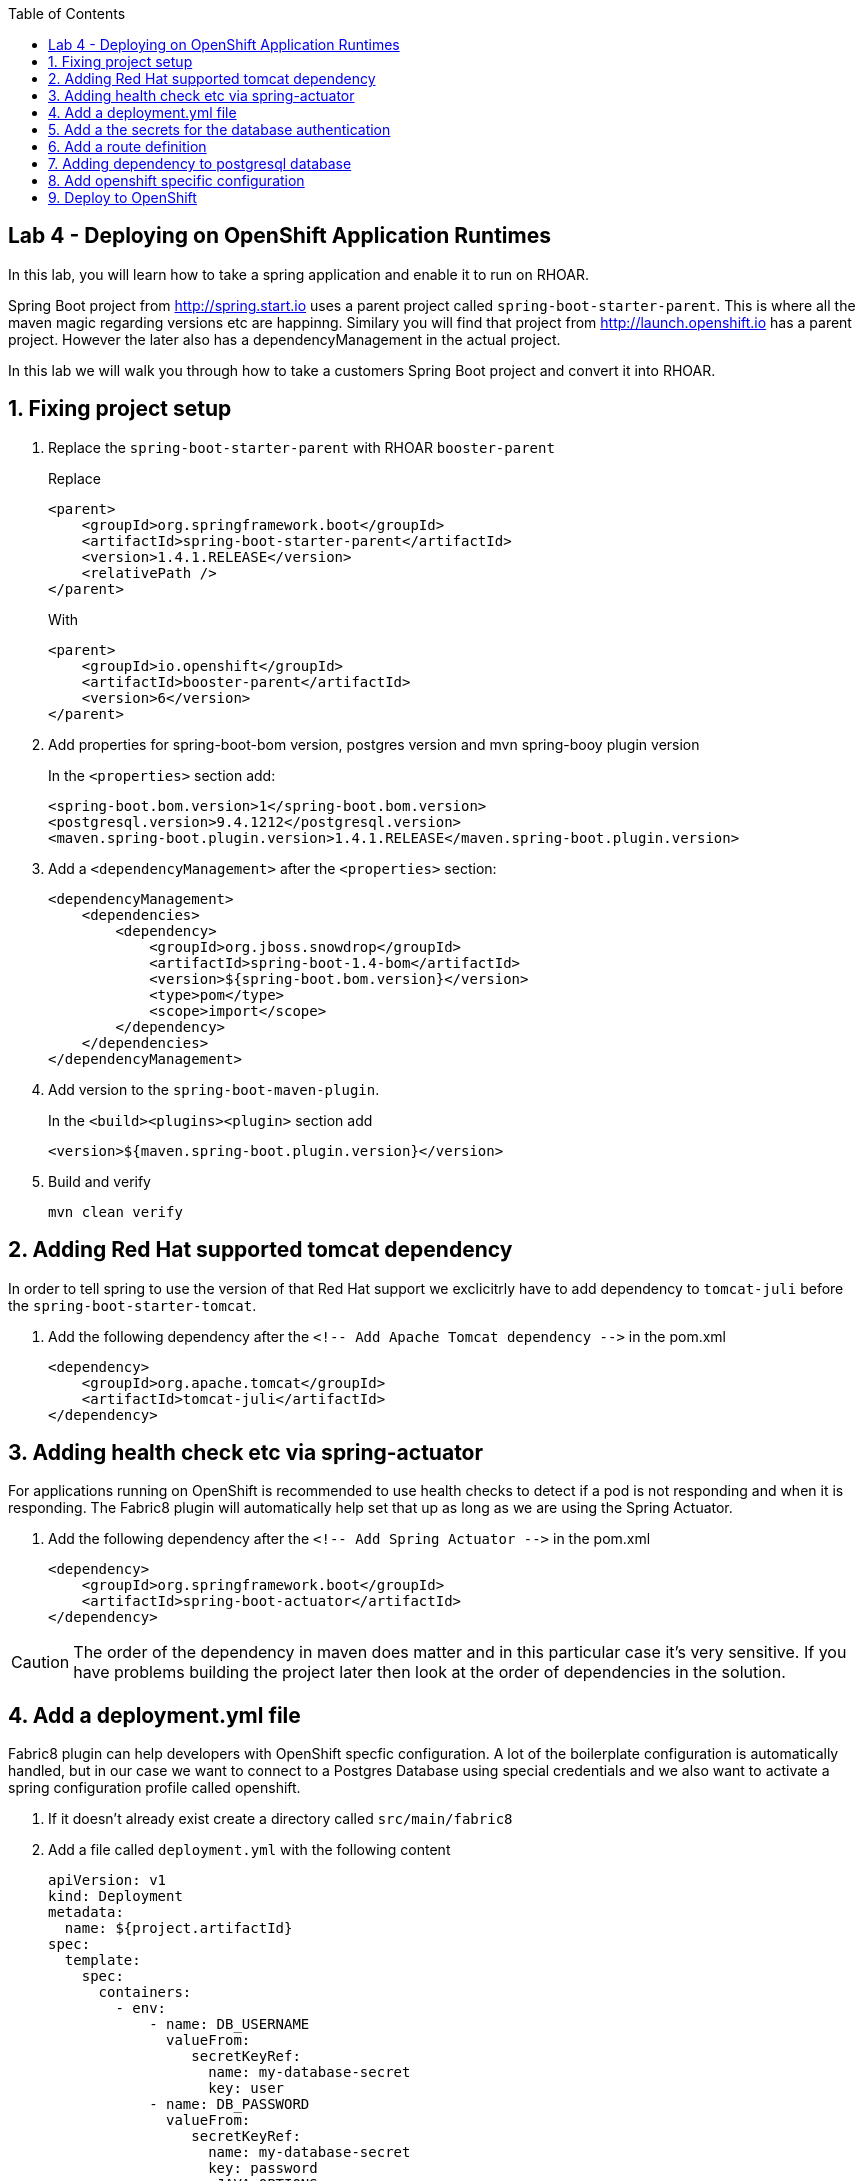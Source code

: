 :noaudio:
:scrollbar:
:data-uri:
:toc2:

== Lab 4 - Deploying on OpenShift Application Runtimes

In this lab, you will learn how to take a spring application and enable it to run on RHOAR.

Spring Boot project from http://spring.start.io uses a parent project called `spring-boot-starter-parent`. This is where all the maven magic regarding versions etc are happinng. Similary you will find that project from http://launch.openshift.io has a parent project. However the later also has a dependencyManagement in the actual project.

In this lab we will walk you through how to take a customers Spring Boot project and convert it into RHOAR.

:numbered:

== Fixing project setup

1. Replace the `spring-boot-starter-parent` with RHOAR `booster-parent`
+
Replace
+
[source, xml]
----
<parent>
    <groupId>org.springframework.boot</groupId>
    <artifactId>spring-boot-starter-parent</artifactId>
    <version>1.4.1.RELEASE</version>
    <relativePath />
</parent>
----
+
With
+
[source, xml]
----
<parent>
    <groupId>io.openshift</groupId>
    <artifactId>booster-parent</artifactId>
    <version>6</version>
</parent>
----

1. Add properties for spring-boot-bom version, postgres version and mvn spring-booy plugin version
+
In the `<properties>` section add:
+
    <spring-boot.bom.version>1</spring-boot.bom.version>
    <postgresql.version>9.4.1212</postgresql.version>
    <maven.spring-boot.plugin.version>1.4.1.RELEASE</maven.spring-boot.plugin.version>

1. Add a `<dependencyManagement>` after the `<properties>` section:
+
[source, xml]
----
<dependencyManagement>
    <dependencies>
        <dependency>
            <groupId>org.jboss.snowdrop</groupId>
            <artifactId>spring-boot-1.4-bom</artifactId>
            <version>${spring-boot.bom.version}</version>
            <type>pom</type>
            <scope>import</scope>
        </dependency>
    </dependencies>
</dependencyManagement>
----

1. Add version to the `spring-boot-maven-plugin`.
+
In the `<build><plugins><plugin>` section add 
+
    <version>${maven.spring-boot.plugin.version}</version>

1. Build and verify
+
    mvn clean verify

== Adding Red Hat supported tomcat dependency
In order to tell spring to use the version of that Red Hat support we exclicitrly have to add dependency to `tomcat-juli` before the `spring-boot-starter-tomcat`.

1. Add the following dependency after the `<!-- Add Apache Tomcat dependency -\->` in the pom.xml
+
[source, xml]
----
<dependency>
    <groupId>org.apache.tomcat</groupId>
    <artifactId>tomcat-juli</artifactId>
</dependency>
----

== Adding health check etc via spring-actuator
For applications running on OpenShift is recommended to use health checks to detect if a pod is not responding and when it is responding. The Fabric8 plugin will automatically help set that up as long as we are using the Spring Actuator.

1. Add the following dependency after the `<!-- Add Spring Actuator -\->` in the pom.xml
+
[source, xml]
----
<dependency>
    <groupId>org.springframework.boot</groupId>
    <artifactId>spring-boot-actuator</artifactId>
</dependency>
----

CAUTION: The order of the dependency in maven does matter and in this particular case it's very sensitive. If you have problems building the project later then look at the order of dependencies in the solution.

== Add a deployment.yml file
Fabric8 plugin can help developers with OpenShift specfic configuration. A lot of the boilerplate configuration is automatically handled, but in our case we want to connect to a Postgres Database using special credentials and we also want to activate a spring configuration profile called openshift.

1. If it doesn't already exist create a directory called `src/main/fabric8`

2. Add a file called `deployment.yml` with the following content
+
[source, yaml]
----
apiVersion: v1
kind: Deployment
metadata:
  name: ${project.artifactId}
spec:
  template:
    spec:
      containers:
        - env:
            - name: DB_USERNAME
              valueFrom:
                 secretKeyRef:
                   name: my-database-secret
                   key: user
            - name: DB_PASSWORD
              valueFrom:
                 secretKeyRef:
                   name: my-database-secret
                   key: password
            - name: JAVA_OPTIONS
              value: "-Dspring.profiles.active=openshift"
----

== Add a the secrets for the database authentication

1. If it doesn't already exist create a directory called `src/main/fabric8`

1. Add a file called `credentials-secret.yml` with the following content
+
[source, yaml]
----
apiVersion: "v1"
kind: "Secret"
metadata:
  name: "my-database-secret"
stringData:
  user: "luke"
  password: "secret"
----

== Add a route definition

1. If it doesn't already exist create a directory called `src/main/fabric8`

1. Add a file called `route.yml` with the following content
+
[source, yaml]
----
apiVersion: v1
kind: Route
metadata:
  name: ${project.artifactId}
spec:
  port:
    targetPort: 8080
  to:
    kind: Service
    name: ${project.artifactId}
----

== Adding dependency to postgresql database
When we deploy this OpenShift we probably want to use a database instance and not a local H2 instance. To do this we need to introduce different profile for OpenShift vs local

1. Remove the h2 dependency

1. Add profiles like this
+
[source, xml]
----
<profiles>
    <profile>
        <id>local</id>
        <activation>
        <activeByDefault>true</activeByDefault>
        </activation>
        <dependencies>
        <dependency>
            <groupId>com.h2database</groupId>
            <artifactId>h2</artifactId>
            <scope>runtime</scope>
        </dependency>
        </dependencies>
    </profile>
    <profile>
        <id>openshift</id>
        <dependencies>
        <dependency>
            <groupId>org.postgresql</groupId>
            <artifactId>postgresql</artifactId>
            <version>${postgresql.version}</version>
            <scope>runtime</scope>
        </dependency>
        </dependencies>
        <build>
        <plugins>
            <plugin>
            <groupId>io.fabric8</groupId>
            <artifactId>fabric8-maven-plugin</artifactId>
            <executions>
                <execution>
                <id>fmp</id>
                <phase>package</phase>
                <goals>
                    <goal>resource</goal>
                    <goal>build</goal>
                </goals>
                </execution>
            </executions>
            </plugin>
        </plugins>
        </build>
    </profile>
    <profile>
        <id>openshift-it</id>
        <build>
        <plugins>
            <plugin>
            <groupId>org.apache.maven.plugins</groupId>
            <artifactId>maven-failsafe-plugin</artifactId>
            <executions>
                <execution>
                <goals>
                    <goal>integration-test</goal>
                    <goal>verify</goal>
                </goals>
                </execution>
            </executions>
            </plugin>
        </plugins>
        </build>
    </profile>
</profiles>
----

1. Change the default build to use the local profile
+
[source,xml]
----
<build>
    <finalName>${project.artifactId}</finalName>
    <plugins>
        <plugin>
        <groupId>org.springframework.boot</groupId>
        <artifactId>spring-boot-maven-plugin</artifactId>
        <version>${maven.spring-boot.plugin.version}</version>
        <configuration>
            <profiles>
            <profile>local</profile>
            </profiles>
        </configuration>
        </plugin>
    </plugins>
</build>
----

1. Build and verify
+
    mvn clean verify

== Add openshift specific configuration
The final step before we deploy the application is to add openshift specific configuration.

1. Create a file called `src/main/resources/application-openshift.properties` that contains the following:
+
[source,properties]
----
# PostgresDB Settings
spring.datasource.url=jdbc:postgresql://${MY_DATABASE_SERVICE_HOST}:${MY_DATABASE_SERVICE_PORT}/my_data
spring.datasource.username=${DB_USERNAME}
spring.datasource.password=${DB_PASSWORD}
spring.datasource.driver-class-name=org.postgresql.Driver
spring.jpa.hibernate.ddl-auto=create
----

== Deploy to OpenShift

1. Login to the remote OpenShift environment (See instructions from Chad)

1. Create a new project with a unique name
+
    oc new-project product-catalog-<unique numer>

1. Create a Postgres database
+
    oc new-app -e POSTGRESQL_USER=luke -ePOSTGRESQL_PASSWORD=secret -ePOSTGRESQL_DATABASE=my_data openshift/postgresql-92-centos7 --name=my-database

1. Build and deploy your project
+
    mvn clean fabric8:deploy -Popenshift

